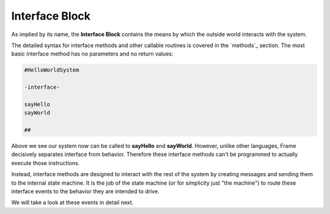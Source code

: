==================
Interface Block
==================

As implied by its name, the **Interface Block** contains the means by which the outside world
interacts with the system. 

The detailed syntax for interface methods and other callable routines is covered in the `methods`_ section.
The most basic interface method has no parameters and no return values:

.. code-block::

    #HelloWorldSystem

    -interface-

    sayHello
    sayWorld

    ##

Above we see our system now can be called to **sayHello** and **sayWorld**. However,  
unlike other languages, Frame decisively separates interface from behavior. Therefore these 
interface methods can't be programmed to actually execute those instructions. 

Instead, interface methods are designed to interact with the rest of the system by 
creating messages and sending them to the internal state machine. It is the job of the 
state machine (or for simplicity just "the machine") to route these interface events 
to the behavior they are intended to drive. 

We will take a look at these events in detail next. 


